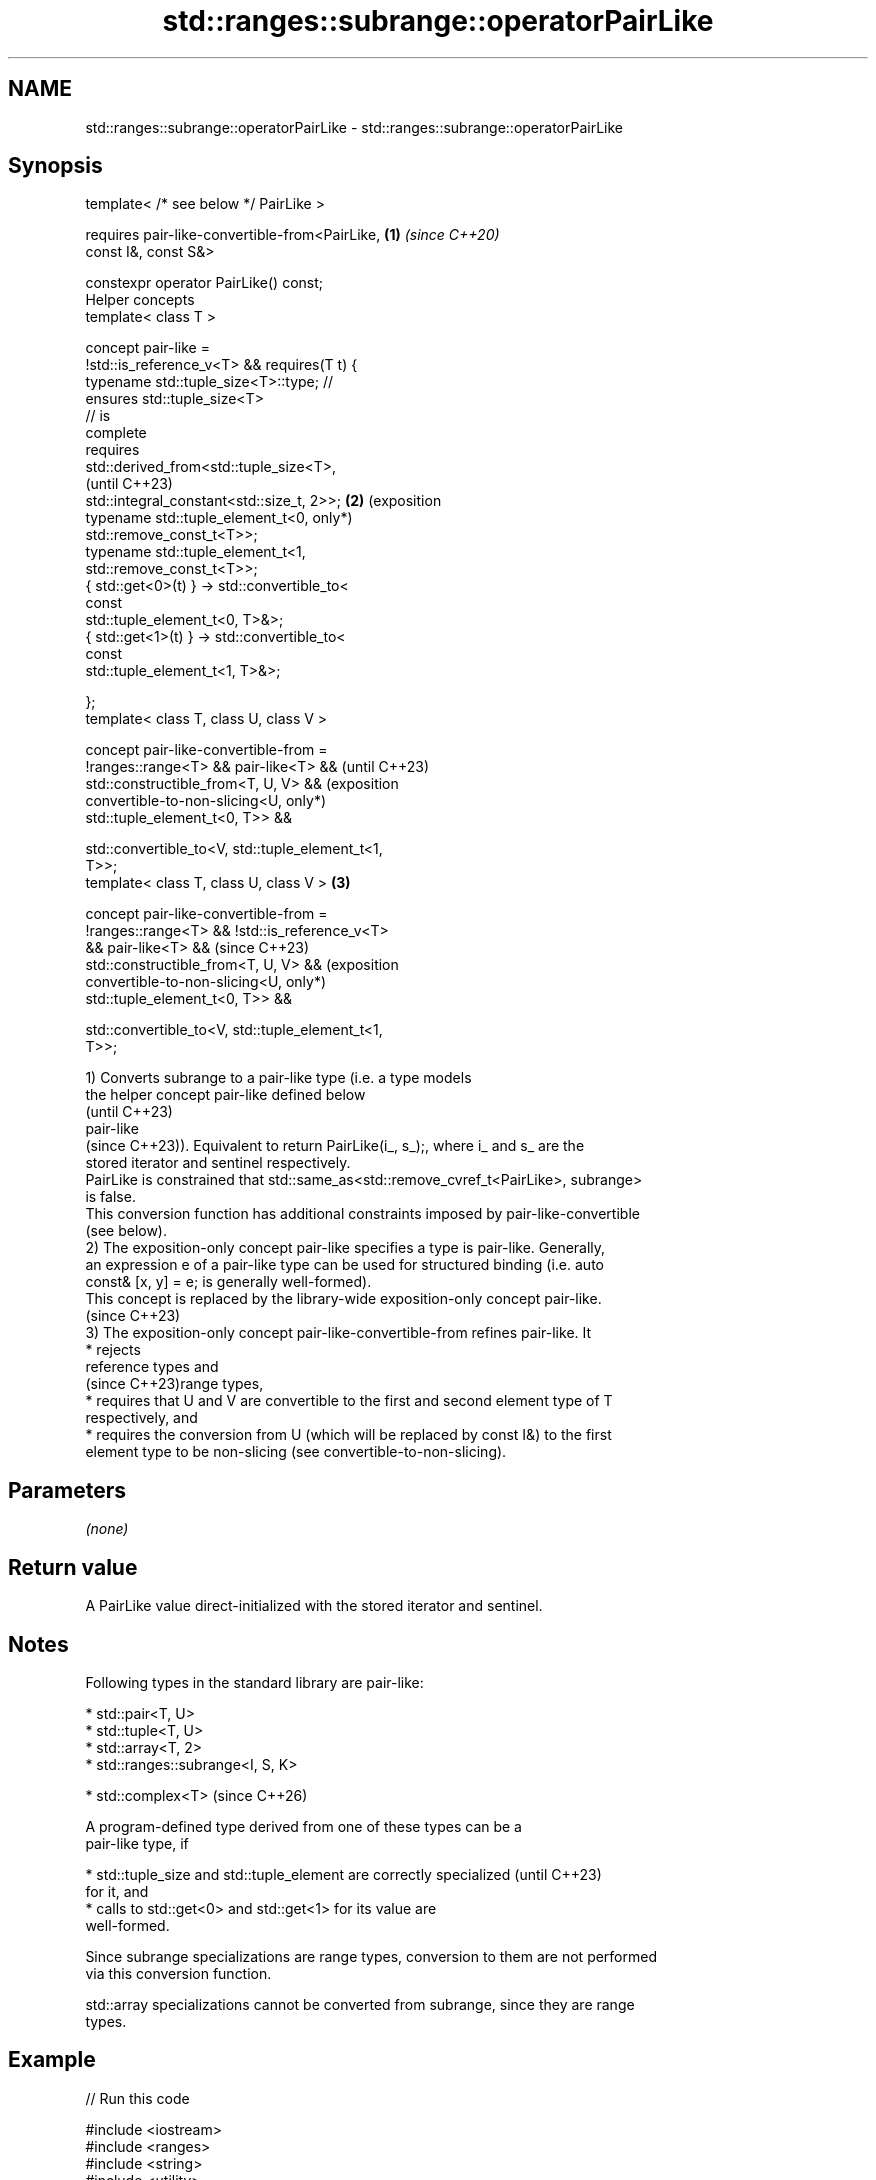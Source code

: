.TH std::ranges::subrange::operatorPairLike 3 "2024.06.10" "http://cppreference.com" "C++ Standard Libary"
.SH NAME
std::ranges::subrange::operatorPairLike \- std::ranges::subrange::operatorPairLike

.SH Synopsis
   template< /* see below */ PairLike >

       requires pair-like-convertible-from<PairLike,  \fB(1)\fP \fI(since C++20)\fP
   const I&, const S&>

   constexpr operator PairLike() const;
   Helper concepts
   template< class T >

   concept pair-like =
       !std::is_reference_v<T> && requires(T t) {
           typename std::tuple_size<T>::type; //
   ensures std::tuple_size<T>
                                              // is
   complete
           requires
   std::derived_from<std::tuple_size<T>,
                                                          (until C++23)
    std::integral_constant<std::size_t, 2>>;          \fB(2)\fP (exposition
           typename std::tuple_element_t<0,               only*)
   std::remove_const_t<T>>;
           typename std::tuple_element_t<1,
   std::remove_const_t<T>>;
           { std::get<0>(t) } -> std::convertible_to<
                                     const
   std::tuple_element_t<0, T>&>;
           { std::get<1>(t) } -> std::convertible_to<
                                     const
   std::tuple_element_t<1, T>&>;

       };
   template< class T, class U, class V >

   concept pair-like-convertible-from =
       !ranges::range<T> && pair-like<T> &&                              (until C++23)
       std::constructible_from<T, U, V> &&                               (exposition
       convertible-to-non-slicing<U,                                     only*)
   std::tuple_element_t<0, T>> &&

       std::convertible_to<V, std::tuple_element_t<1,
   T>>;
   template< class T, class U, class V >              \fB(3)\fP

   concept pair-like-convertible-from =
       !ranges::range<T> && !std::is_reference_v<T>
   && pair-like<T> &&                                                    (since C++23)
       std::constructible_from<T, U, V> &&                               (exposition
       convertible-to-non-slicing<U,                                     only*)
   std::tuple_element_t<0, T>> &&

       std::convertible_to<V, std::tuple_element_t<1,
   T>>;

   1) Converts subrange to a pair-like type (i.e. a type models
   the helper concept pair-like defined below
   (until C++23)
   pair-like
   (since C++23)). Equivalent to return PairLike(i_, s_);, where i_ and s_ are the
   stored iterator and sentinel respectively.
   PairLike is constrained that std::same_as<std::remove_cvref_t<PairLike>, subrange>
   is false.
   This conversion function has additional constraints imposed by pair-like-convertible
   (see below).
   2) The exposition-only concept pair-like specifies a type is pair-like. Generally,
   an expression e of a pair-like type can be used for structured binding (i.e. auto
   const& [x, y] = e; is generally well-formed).
   This concept is replaced by the library-wide exposition-only concept pair-like.
   (since C++23)
   3) The exposition-only concept pair-like-convertible-from refines pair-like. It
     * rejects
       reference types and
       (since C++23)range types,
     * requires that U and V are convertible to the first and second element type of T
       respectively, and
     * requires the conversion from U (which will be replaced by const I&) to the first
       element type to be non-slicing (see convertible-to-non-slicing).

.SH Parameters

   \fI(none)\fP

.SH Return value

   A PairLike value direct-initialized with the stored iterator and sentinel.

.SH Notes

   Following types in the standard library are pair-like:

     * std::pair<T, U>
     * std::tuple<T, U>
     * std::array<T, 2>
     * std::ranges::subrange<I, S, K>

     * std::complex<T>   (since C++26)

   A program-defined type derived from one of these types can be a
   pair-like type, if

     * std::tuple_size and std::tuple_element are correctly specialized   (until C++23)
       for it, and
     * calls to std::get<0> and std::get<1> for its value are
       well-formed.

   Since subrange specializations are range types, conversion to them are not performed
   via this conversion function.

   std::array specializations cannot be converted from subrange, since they are range
   types.

.SH Example


// Run this code

 #include <iostream>
 #include <ranges>
 #include <string>
 #include <utility>

 using striter = std::string::const_iterator;

 using legacy_strview = std::pair<striter, striter>;

 void legacy_print(legacy_strview p)
 {
     for (; p.first != p.second; ++p.first)
         std::cout << *p.first << ' ';
     std::cout << '\\n';
 }

 int main()
 {
     std::string dat{"ABCDE"};
     for (auto v{std::ranges::subrange{dat}}; v; v = {v.begin(), v.end() - 1})
     {
         /*...*/
         legacy_print(legacy_strview{v});
     }
 }

.SH Output:

 A B C D E
 A B C D
 A B C
 A B
 A
